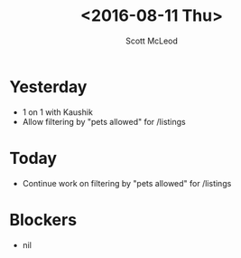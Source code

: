 #+AUTHOR: Scott McLeod
#+TITLE: <2016-08-11 Thu>
#+OPTIONS: toc:nil
* Yesterday
- 1 on 1 with Kaushik
- Allow filtering by "pets allowed" for /listings
* Today
- Continue work on filtering by "pets allowed" for /listings
* Blockers
- nil
